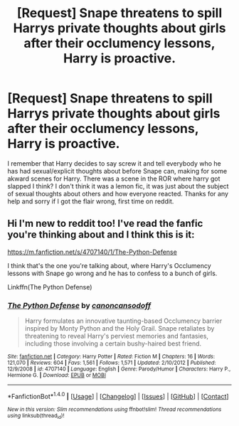 #+TITLE: [Request] Snape threatens to spill Harrys private thoughts about girls after their occlumency lessons, Harry is proactive.

* [Request] Snape threatens to spill Harrys private thoughts about girls after their occlumency lessons, Harry is proactive.
:PROPERTIES:
:Author: emeraldinacap
:Score: 5
:DateUnix: 1492222213.0
:DateShort: 2017-Apr-15
:FlairText: Fic Search
:END:
I remember that Harry decides to say screw it and tell everybody who he has had sexual/explicit thoughts about before Snape can, making for some akward scenes for Harry. There was a scene in the ROR where harry got slapped I think? I don't think it was a lemon fic, it was just about the subject of sexual thoughts about others and how everyone reacted. Thanks for any help and sorry if I got the flair wrong, first time on reddit.


** Hi I'm new to reddit too! I've read the fanfic you're thinking about and I think this is it:

[[https://m.fanfiction.net/s/4707140/1/The-Python-Defense]]

I think that's the one you're talking about, where Harry's Occlumency lessons with Snape go wrong and he has to confess to a bunch of girls.

Linkffn(The Python Defense)
:PROPERTIES:
:Score: 3
:DateUnix: 1492224361.0
:DateShort: 2017-Apr-15
:END:

*** [[http://www.fanfiction.net/s/4707140/1/][*/The Python Defense/*]] by [[https://www.fanfiction.net/u/1223678/canoncansodoff][/canoncansodoff/]]

#+begin_quote
  Harry formulates an innovative taunting-based Occlumency barrier inspired by Monty Python and the Holy Grail. Snape retaliates by threatening to reveal Harry's perviest memories and fantasies, including those involving a certain bushy-haired best friend.
#+end_quote

^{/Site/: [[http://www.fanfiction.net/][fanfiction.net]] *|* /Category/: Harry Potter *|* /Rated/: Fiction M *|* /Chapters/: 16 *|* /Words/: 121,070 *|* /Reviews/: 604 *|* /Favs/: 1,561 *|* /Follows/: 1,571 *|* /Updated/: 2/10/2012 *|* /Published/: 12/9/2008 *|* /id/: 4707140 *|* /Language/: English *|* /Genre/: Parody/Humor *|* /Characters/: Harry P., Hermione G. *|* /Download/: [[http://www.ff2ebook.com/old/ffn-bot/index.php?id=4707140&source=ff&filetype=epub][EPUB]] or [[http://www.ff2ebook.com/old/ffn-bot/index.php?id=4707140&source=ff&filetype=mobi][MOBI]]}

--------------

*FanfictionBot*^{1.4.0} *|* [[[https://github.com/tusing/reddit-ffn-bot/wiki/Usage][Usage]]] | [[[https://github.com/tusing/reddit-ffn-bot/wiki/Changelog][Changelog]]] | [[[https://github.com/tusing/reddit-ffn-bot/issues/][Issues]]] | [[[https://github.com/tusing/reddit-ffn-bot/][GitHub]]] | [[[https://www.reddit.com/message/compose?to=tusing][Contact]]]

^{/New in this version: Slim recommendations using/ ffnbot!slim! /Thread recommendations using/ linksub(thread_id)!}
:PROPERTIES:
:Author: FanfictionBot
:Score: 2
:DateUnix: 1492224455.0
:DateShort: 2017-Apr-15
:END:

